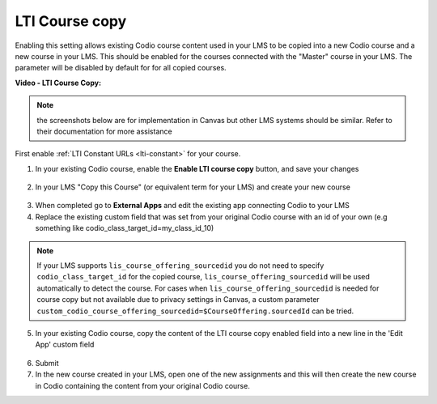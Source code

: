 .. meta::
   :description: LTI Course copy

.. _lti-course-copy:

LTI Course copy
===============

Enabling this setting allows existing Codio course content used in your LMS to be copied into a new Codio course and a new course in your LMS. This should be enabled for the courses connected with the "Master" course in your LMS. The parameter will be disabled by default for for all copied courses.

**Video - LTI Course Copy:**

.. raw:: html

    <script src="https://fast.wistia.com/embed/medias/x99lsbx801.jsonp" async></script><script src="https://fast.wistia.com/assets/external/E-v1.js" async></script><div class="wistia_responsive_padding" style="padding:56.25% 0 0 0;position:relative;"><div class="wistia_responsive_wrapper" style="height:100%;left:0;position:absolute;top:0;width:100%;"><div class="wistia_embed wistia_async_x99lsbx801 seo=false videoFoam=true" style="height:100%;position:relative;width:100%"><div class="wistia_swatch" style="height:100%;left:0;opacity:0;overflow:hidden;position:absolute;top:0;transition:opacity 200ms;width:100%;"><img src="https://fast.wistia.com/embed/medias/x99lsbx801/swatch" style="filter:blur(5px);height:100%;object-fit:contain;width:100%;" alt="" aria-hidden="true" onload="this.parentNode.style.opacity=1;" /></div></div></div></div>

.. Note:: the screenshots below are for implementation in Canvas but other LMS systems should be similar. Refer to their documentation for more assistance

First enable :ref:`LTI Constant URLs <lti-constant>` for your course.

1.  In your existing Codio course, enable the **Enable LTI course copy** button, and save your changes

.. figure:: /img/lti/enable_class_fork.png
   :alt: Enable course copy field


2.  In your LMS "Copy this Course" (or equivalent term for your LMS) and create your new course

.. figure:: /img/lti/copy_course.png
   :alt: Copy LMS Course

3.  When completed go to **External Apps** and edit the existing app connecting Codio to your LMS
4.  Replace the existing custom field that was set from your original Codio course with an id of your own (e.g something like codio_class_target_id=my_class_id_10)

.. Note:: If your LMS supports ``lis_course_offering_sourcedid`` you do not need to specify ``codio_class_target_id`` for the copied course, ``lis_course_offering_sourcedid`` will be used automatically to detect the course.  For cases when ``lis_course_offering_sourcedid`` is needed for course copy but not available due to privacy settings in Canvas, a custom parameter ``custom_codio_course_offering_sourcedid=$CourseOffering.sourcedId`` can be tried.

.. figure:: /img/lti/fork_class_id.png
   :alt: course fork id

5.  In your existing Codio course, copy the content of the LTI course copy enabled field into a new line in the 'Edit App' custom field

.. figure:: /img/lti/parent_class.png
   :alt: Parent course ID

6.  Submit

7.  In the new course created in your LMS, open one of the new  assignments and this will then create the new course in Codio containing the content from your original Codio course. 


